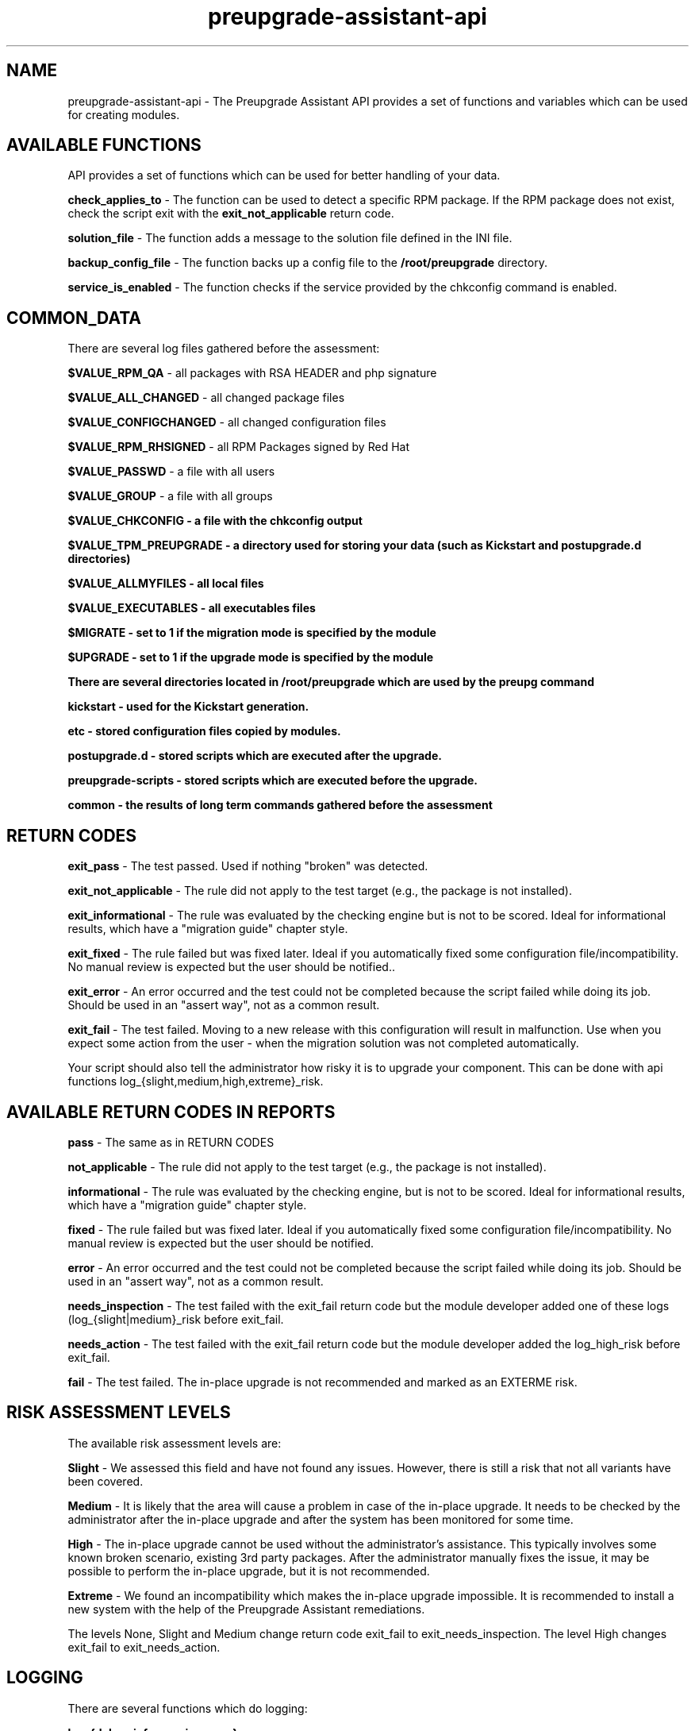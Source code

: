 .\" Copyright Petr Hracek, 2016
.\"
.\" This page is distributed under GPL.
.\"
.TH preupgrade-assistant-api 1 2016-09-01 "" "Linux User's Manual"
.SH NAME
preupgrade-assistant-api \- The Preupgrade Assistant API provides a set of functions
and variables which can be used for creating modules.

.SH AVAILABLE FUNCTIONS
API provides a set of functions which can be used for better handling of your data.

\fBcheck_applies_to\fP - The function can be used to detect a specific RPM package. If the RPM package does not exist, check the script exit with the \fBexit_not_applicable\fP return code.

\fBsolution_file\fP - The function adds a message to the solution file defined in the INI file.

\fBbackup_config_file\fP - The function backs up a config file to the \fB/root/preupgrade\fP directory.

\fBservice_is_enabled\fP - The function checks if the service provided by the chkconfig command is enabled.

.SH COMMON_DATA

There are several log files gathered before the assessment:

\fB$VALUE_RPM_QA\fP - all packages with RSA HEADER and php signature

\fB$VALUE_ALL_CHANGED\fP - all changed package files

\fB$VALUE_CONFIGCHANGED\fP - all changed configuration files

\fB$VALUE_RPM_RHSIGNED\fP - all RPM Packages signed by Red Hat

\fB$VALUE_PASSWD\fP - a file with all users

\fB$VALUE_GROUP\fP - a file with all groups

\fB$VALUE_CHKCONFIG - a file with the \fBchkconfig\fP output

\fB$VALUE_TPM_PREUPGRADE\fP - a directory used for storing your data (such as Kickstart and postupgrade.d directories)

\fB$VALUE_ALLMYFILES\fP - all local files

\fB$VALUE_EXECUTABLES\fP - all executables files

\fB$MIGRATE\fP - set to 1 if the migration mode is specified by the module

\fB$UPGRADE\fP - set to 1 if the upgrade mode is specified by the module


There are several directories located in \fB/root/preupgrade\fP which are used by the \fBpreupg\fP command

\fBkickstart\fP - used for the Kickstart generation.

\fBetc\fP - stored configuration files copied by modules.

\fBpostupgrade.d\fP - stored scripts which are executed after the upgrade.

\fBpreupgrade-scripts\fP - stored scripts which are executed before the upgrade.

\fBcommon\fP - the results of long term commands gathered before the assessment

.SH RETURN CODES
\fBexit_pass\fP - The test passed. Used if nothing "broken" was detected.

\fBexit_not_applicable\fP - The rule did not apply to the test target (e.g., the package is not installed).

\fBexit_informational\fP - The rule was evaluated by the checking engine but is not to be scored. Ideal for informational results, which have a "migration guide" chapter style.

\fBexit_fixed\fP - The rule failed but was fixed later. Ideal if you automatically fixed some configuration file/incompatibility. No manual review is expected but the user should be notified..

\fBexit_error\fP - An error occurred and the test could not be completed because the script failed while doing its job. Should be used in an "assert way", not as a common result.

\fBexit_fail\fP - The test failed. Moving to a new release with this configuration will result in malfunction. Use when you expect some action from the user - when the migration solution was not completed automatically.

Your script should also tell the administrator how risky it is to upgrade your component. This can be done with api functions log_{slight,medium,high,extreme}_risk.

.SH AVAILABLE RETURN CODES IN REPORTS
\fBpass\fP - The same as in RETURN CODES

\fBnot_applicable\fP - The rule did not apply to the test target (e.g., the package is not installed).

\fBinformational\fP - The rule was evaluated by the checking engine, but is not to be scored. Ideal for informational results, which have a "migration guide" chapter style.

\fBfixed\fP - The rule failed but was fixed later. Ideal if you automatically fixed some configuration file/incompatibility. No manual review is expected but the user should be notified.

\fBerror\fP - An error occurred and the test could not be completed because the script failed while doing its job. Should be used in an "assert way", not as a common result.

\fBneeds_inspection\fP - The test failed with the exit_fail return code but the module developer added one of these logs (log_{slight|medium}_risk before exit_fail.

\fBneeds_action\fP - The test failed with the exit_fail return code but the module developer added the log_high_risk before exit_fail.

\fBfail\fP - The test failed. The in-place upgrade is not recommended and marked as an EXTERME risk.

.SH RISK ASSESSMENT LEVELS
The available risk assessment levels are:

\fBSlight\fP - We assessed this field and have not found any issues. However, there is still a risk that not all variants have been covered.

\fBMedium\fP - It is likely that the area will cause a problem in case of the in-place upgrade. It needs to be checked by the administrator after the in-place upgrade and after the system has been monitored for some time.

\fBHigh\fP - The in-place upgrade cannot be used without the administrator's assistance. This typically involves some known broken scenario, existing 3rd party packages. After the administrator manually fixes the issue, it may be possible to perform the in-place upgrade, but it is not recommended.

\fBExtreme\fP - We found an incompatibility which makes the in-place upgrade impossible. It is recommended to install a new system with the help of the Preupgrade Assistant remediations.

The levels None, Slight and Medium change return code exit_fail to exit_needs_inspection. The level High changes exit_fail to exit_needs_action.

.SH LOGGING

There are several functions which do logging:

\fBlog_{debug,info,warning,error} <message>\fP

The function creates logs in the format:

<SEVERITIES> <TIMESTAMP> <MESSAGE>

.SH INI FILE EXAMPLE

Ini file example
.nf
\& [preupgrade]
\& content_title: <a title>
\& content_description: <a description of the module>
\& check_script: <a check script name>
\& solution_file: <a solution file name which advises the administrator in case of problems>
\& author: <the author's name and email>
\& applies_to: <a package name (RPM) which is tested>
.fi

.SH AUTHORS
Petr Hracek, <phracek@redhat.com> (man page)
